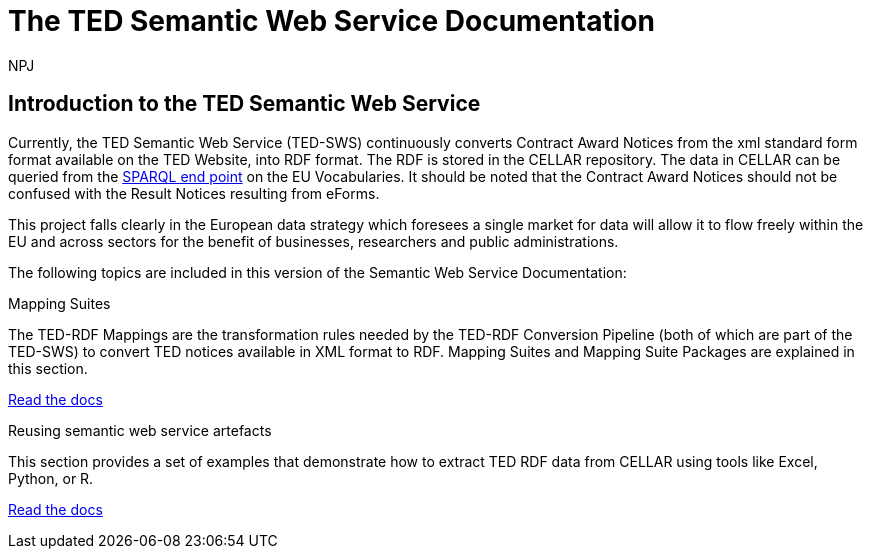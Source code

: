 :doctitle: The TED Semantic Web Service Documentation
:doccode: sws-main-prod-001
:author: NPJ
:authoremail: nicole-anne.paterson-jones@ext.ec.europa.eu
:docdate: October 2023


== Introduction to the TED Semantic Web Service

Currently, the TED Semantic Web Service (TED-SWS) continuously converts Contract Award Notices from the xml standard form format available on the TED Website, into RDF format.  The RDF is stored in the CELLAR repository. The data in CELLAR can be queried from the https://publications.europa.eu/webapi/rdf/sparql[SPARQL end point] on the EU Vocabularies. It should be noted that the Contract Award Notices should not be confused with the Result Notices resulting from eForms.

This project falls clearly in the European data strategy which foresees a single market for data will allow it to flow freely within the EU and across sectors for the benefit of businesses, researchers and public administrations.


The following topics are included in this version of the Semantic Web Service Documentation:

////
== Mapping Suites
A mapping suite within the TED Semantic Web Service is a set of mappings that defines how an XML document representing an e-Procurement Notice will be transformed to an equivalent RDF graph representation in conformance with the eProcurement ontology. These mappings are materialized in different forms, as it will be explained later, and a mapping suite will have all its relevant components organized in a package, which we refer to as a *mapping suite package*.A mapping suite can be further broken down into mapping suite packages, one per type of standard form mapped.
////



[.tile-container]
--

[.tile]
.Mapping Suites
****
The TED-RDF Mappings are the transformation rules needed by the TED-RDF Conversion Pipeline (both of which are part of the TED-SWS) to convert TED notices available in XML format to RDF.
Mapping Suites and Mapping Suite Packages are explained in this section.


<<SWS:ROOT:mapping_suite/index.adoc#, Read the docs>>
****


[.tile]
.Reusing semantic web service artefacts
****
This section provides a set of examples that demonstrate how to extract TED RDF data from CELLAR using tools like Excel, Python, or R.

<<SWS:ROOT:sample_app/index.adoc#, Read the docs>>
****

--

////
== Audience

This documentation is written for a wide audience, with different interests in the TED-SWS project, and different levels of expertise Semantic Web, EU e-Procurement and software infrastructure. More specifically this documentation can be of interest to:

- *End-Users*, such as *Semantic Web Practitioners* or *Experts in eProcurement Domain*, who are interested in understanding how the RDF representation of the e-procurement notices look like, and how this representation conforms to the eProcurement Ontology (ePO).
- *Software Engineers* interested in integrating mapping suite packages into processing pipelines;
- *Semantic Engineers* interested in understanding and writing mappings from XML to RDF, in particular in the EU eProcurement domain;
////

